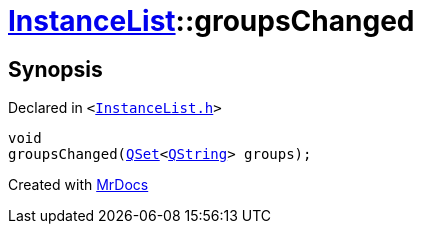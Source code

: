 [#InstanceList-groupsChanged]
= xref:InstanceList.adoc[InstanceList]::groupsChanged
:relfileprefix: ../
:mrdocs:


== Synopsis

Declared in `&lt;https://github.com/PrismLauncher/PrismLauncher/blob/develop/launcher/InstanceList.h#L160[InstanceList&period;h]&gt;`

[source,cpp,subs="verbatim,replacements,macros,-callouts"]
----
void
groupsChanged(xref:QSet.adoc[QSet]&lt;xref:QString.adoc[QString]&gt; groups);
----



[.small]#Created with https://www.mrdocs.com[MrDocs]#
